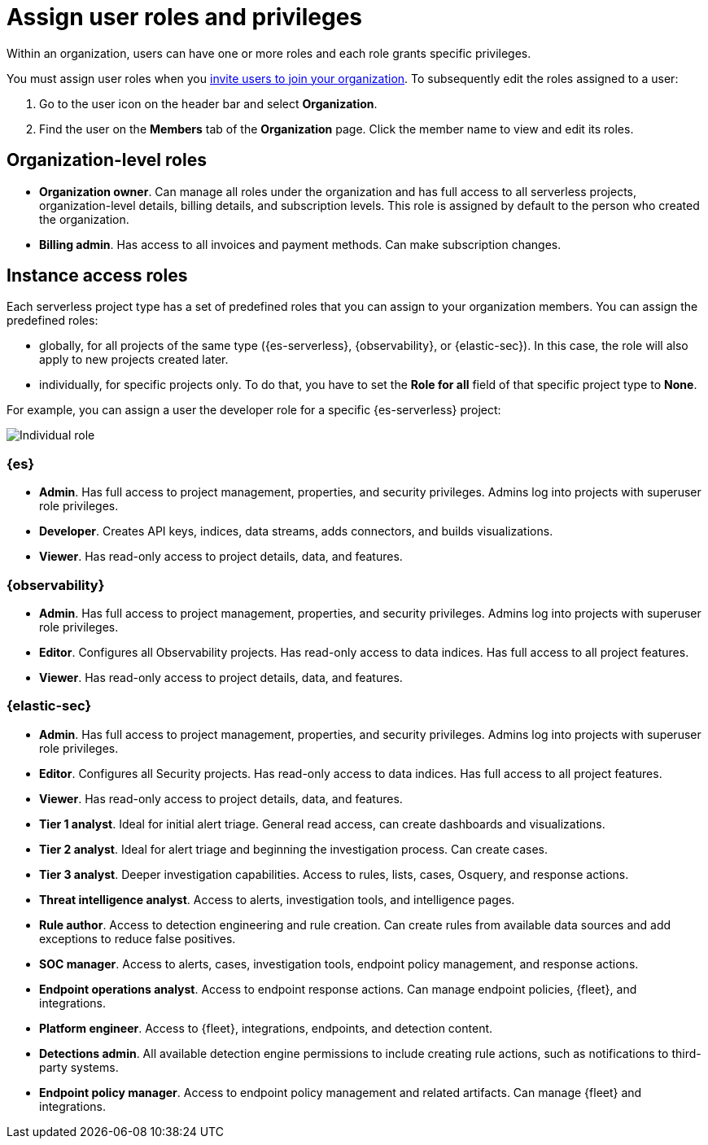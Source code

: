 [[general-assign-user-roles]]
= Assign user roles and privileges

// :description: Manage the predefined set of roles and privileges for all your projects.
// :keywords: serverless, general, organization, roles, how to

Within an organization, users can have one or more roles and each role grants specific privileges.

You must assign user roles when you <<general-manage-access-to-organization,invite users to join your organization>>.
To subsequently edit the roles assigned to a user:

. Go to the user icon on the header bar and select **Organization**.
. Find the user on the **Members** tab of the **Organization** page. Click the member name to view and edit its roles.

[discrete]
[[general-assign-user-roles-organization-level-roles]]
== Organization-level roles

* **Organization owner**. Can manage all roles under the organization and has full access to all serverless projects, organization-level details, billing details, and subscription levels. This role is assigned by default to the person who created the organization.
* **Billing admin**. Has access to all invoices and payment methods. Can make subscription changes.

[discrete]
[[general-assign-user-roles-instance-access-roles]]
== Instance access roles

Each serverless project type has a set of predefined roles that you can assign to your organization members.
You can assign the predefined roles:

* globally, for all projects of the same type ({es-serverless}, {observability}, or {elastic-sec}). In this case, the role will also apply to new projects created later.
* individually, for specific projects only. To do that, you have to set the **Role for all** field of that specific project type to **None**.

For example, you can assign a user the developer role for a specific {es-serverless} project:

[role="screenshot"]
image::images/individual-role.png[Individual role]

ifdef::serverlessCustomRoles[]

You can also optionally <<custom-roles,create custom roles in a project>>.
To assign a custom role to users, go to "Instance access roles" and select it from the list under the specific project it was created in.

endif::[]

[discrete]
[[general-assign-user-roles-es]]
=== {es}

* **Admin**. Has full access to project management, properties, and security privileges. Admins log into projects with superuser role privileges.
* **Developer**. Creates API keys, indices, data streams, adds connectors, and builds visualizations.
* **Viewer**. Has read-only access to project details, data, and features.

[discrete]
[[general-assign-user-roles-observability]]
=== {observability}

* **Admin**. Has full access to project management, properties, and security privileges. Admins log into projects with superuser role privileges.
* **Editor**. Configures all Observability projects. Has read-only access to data indices. Has full access to all project features.
* **Viewer**. Has read-only access to project details, data, and features.

[discrete]
[[general-assign-user-roles-security]]
=== {elastic-sec}

* **Admin**. Has full access to project management, properties, and security privileges. Admins log into projects with superuser role privileges.
* **Editor**. Configures all Security projects. Has read-only access to data indices. Has full access to all project features.
* **Viewer**. Has read-only access to project details, data, and features.
* **Tier 1 analyst**. Ideal for initial alert triage. General read access, can create dashboards and visualizations.
* **Tier 2 analyst**. Ideal for alert triage and beginning the investigation process. Can create cases.
* **Tier 3 analyst**. Deeper investigation capabilities. Access to rules, lists, cases, Osquery, and response actions.
* **Threat intelligence analyst**. Access to alerts, investigation tools, and intelligence pages.
* **Rule author**. Access to detection engineering and rule creation. Can create rules from available data sources and add exceptions to reduce false positives.
* **SOC manager**. Access to alerts, cases, investigation tools, endpoint policy management, and response actions.
* **Endpoint operations analyst**. Access to endpoint response actions. Can manage endpoint policies, {fleet}, and integrations.
* **Platform engineer**. Access to {fleet}, integrations, endpoints, and detection content.
* **Detections admin**. All available detection engine permissions to include creating rule actions, such as notifications to third-party systems.
* **Endpoint policy manager**. Access to endpoint policy management and related artifacts. Can manage {fleet} and integrations.
